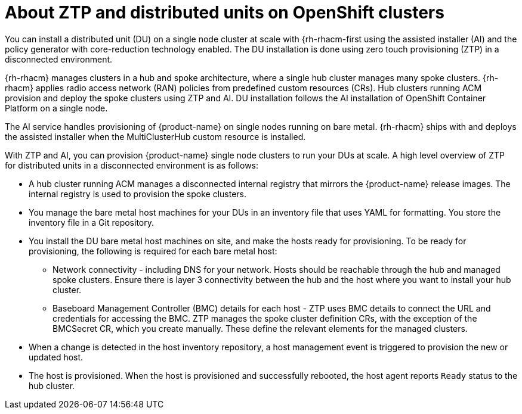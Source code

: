 // Module included in the following assemblies:
//
// *scalability_and_performance/ztp-deploying-disconnected.adoc

:_content-type: CONCEPT
[id="ztp-about-ztp-and-distributed-units-on-openshift-clusters_{context}"]
= About ZTP and distributed units on OpenShift clusters

You can install a distributed unit (DU) on a single node cluster at scale with
{rh-rhacm-first using the assisted installer (AI) and
the policy generator with core-reduction technology enabled. The DU installation is done
using zero touch provisioning (ZTP) in a disconnected environment.

{rh-rhacm} manages clusters in a hub and spoke architecture, where a single hub cluster
manages many spoke clusters. {rh-rhacm} applies radio access network (RAN) policies from predefined
custom resources (CRs). Hub clusters running ACM provision and deploy the spoke clusters using
ZTP and AI. DU installation follows the AI installation of OpenShift Container Platform on a single node.

The AI service handles provisioning of {product-name} on single nodes running on bare metal.
{rh-rhacm} ships with and deploys the assisted installer when the MultiClusterHub custom resource is
installed.

With ZTP and AI, you can provision {product-name} single node clusters to run your DUs at scale.
A high level overview of ZTP for distributed units in a disconnected environment is as follows:

* A hub cluster running ACM manages a disconnected internal registry that mirrors the
{product-name} release images. The internal registry is used to provision
the spoke clusters.

* You manage the bare metal host machines for your DUs in an inventory file that uses YAML for formatting.
You store the inventory file in a Git repository.

* You install the DU bare metal host machines on site, and make the hosts ready for provisioning.
To be ready for provisioning, the following is required for each bare metal host:

** Network connectivity - including DNS for your network. Hosts should be reachable through the hub and
managed spoke clusters. Ensure there is layer 3 connectivity between the hub and the host where
you want to install your hub cluster.

** Baseboard Management Controller (BMC) details for each host - ZTP uses BMC details to connect the
URL and credentials for accessing the BMC. ZTP manages the spoke cluster definition CRs, with the
exception of the BMCSecret CR, which you create manually. These define the relevant elements for
the managed clusters.

* When a change is detected in the host inventory repository, a host management event is triggered to
provision the new or updated host.

* The host is provisioned. When the host is provisioned and successfully rebooted, the host agent
reports `Ready` status to the hub cluster.
